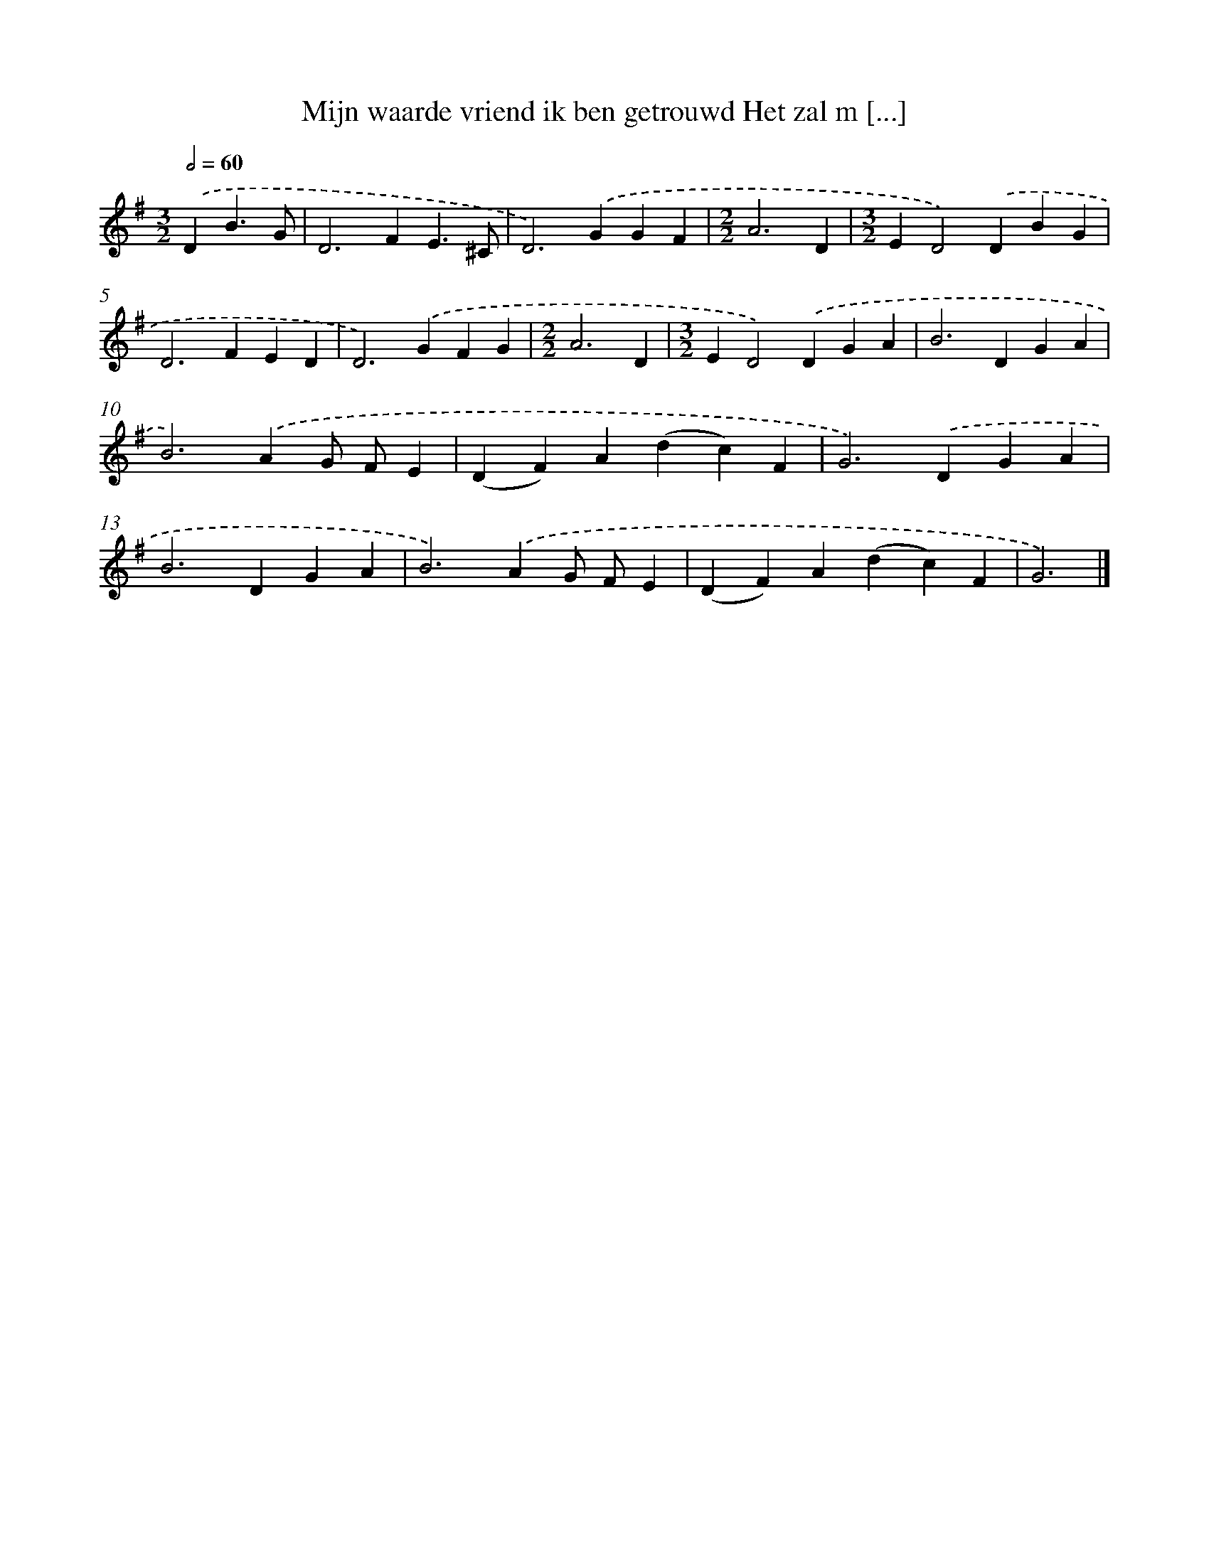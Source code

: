 X: 3918
T: Mijn waarde vriend ik ben getrouwd Het zal m [...]
%%abc-version 2.0
%%abcx-abcm2ps-target-version 5.9.1 (29 Sep 2008)
%%abc-creator hum2abc beta
%%abcx-conversion-date 2018/11/01 14:36:04
%%humdrum-veritas 2115360028
%%humdrum-veritas-data 3683954293
%%continueall 1
%%barnumbers 0
L: 1/4
M: 3/2
Q: 1/2=60
K: G clef=treble
.('DB3/G/ [I:setbarnb 1]|
D2>F2E3/^C/ |
D2>).('G2GF |
[M:2/2]A3D |
[M:3/2]ED2).('DBG |
D2>F2ED |
D2>).('G2FG |
[M:2/2]A3D |
[M:3/2]ED2).('DGA |
B2>D2GA |
B2>).('A2G/ F/E |
(DF)A(dc)F |
G2>).('D2GA |
B2>D2GA |
B2>).('A2G/ F/E |
(DF)A(dc)F |
G3) |]
